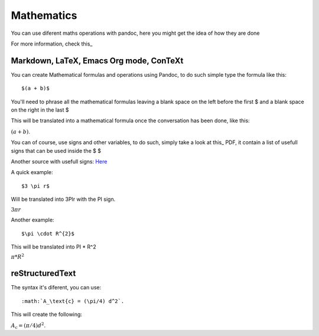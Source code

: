 Mathematics
===========

You can use diferent maths operations with pandoc, here you might get the idea of how they are done

For more information, check this_

.. _this: http://pandoc.org/README.html#math

Markdown, LaTeX, Emacs Org mode, ConTeXt
----------------------------------------

You can create Mathematical formulas and operations using Pandoc, to do such simple type the formula like this:
::
  $(a + b)$

You'll need to phrase all the mathematical formulas leaving a blank space on the left before the first $ and
a blank space on the right in the last $

This will be translated into a mathematical formula once the conversation has been done, like this:

:math:`(a + b)`.

You can of course, use signs and other variables, to do such, simply take a look at this_ PDF, it contain a list of usefull
signs that can be used inside the $ $

.. _this: ftp://ftp.ams.org/pub/tex/doc/amsmath/short-math-guide.pdf

Another source with usefull signs: Here_

.. _Here: http://web.ift.uib.no/Teori/KURS/WRK/TeX/symALL.html

A quick example:
::
  $3 \pi r$
  
Will be translated into 3PIr with the PI sign.

:math:`3 \pi r`

Another example:
::
  $\pi \cdot R^{2}$
  
This will be translated into PI * R^2

:math:`\pi * R^{2}`

reStructuredText
----------------

The syntax it's diferent, you can use:
::
  :math:`A_\text{c} = (\pi/4) d^2`.

This will create the following:

:math:`A_\text{c} = (\pi/4) d^2`.

